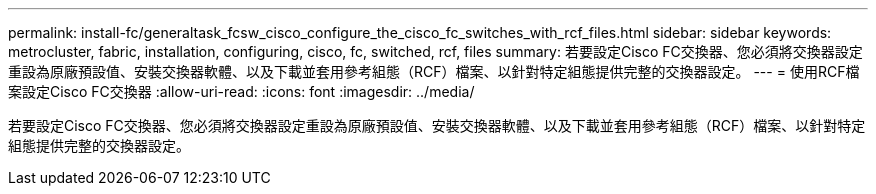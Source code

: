 ---
permalink: install-fc/generaltask_fcsw_cisco_configure_the_cisco_fc_switches_with_rcf_files.html 
sidebar: sidebar 
keywords: metrocluster, fabric, installation, configuring, cisco, fc, switched, rcf, files 
summary: 若要設定Cisco FC交換器、您必須將交換器設定重設為原廠預設值、安裝交換器軟體、以及下載並套用參考組態（RCF）檔案、以針對特定組態提供完整的交換器設定。 
---
= 使用RCF檔案設定Cisco FC交換器
:allow-uri-read: 
:icons: font
:imagesdir: ../media/


[role="lead"]
若要設定Cisco FC交換器、您必須將交換器設定重設為原廠預設值、安裝交換器軟體、以及下載並套用參考組態（RCF）檔案、以針對特定組態提供完整的交換器設定。
